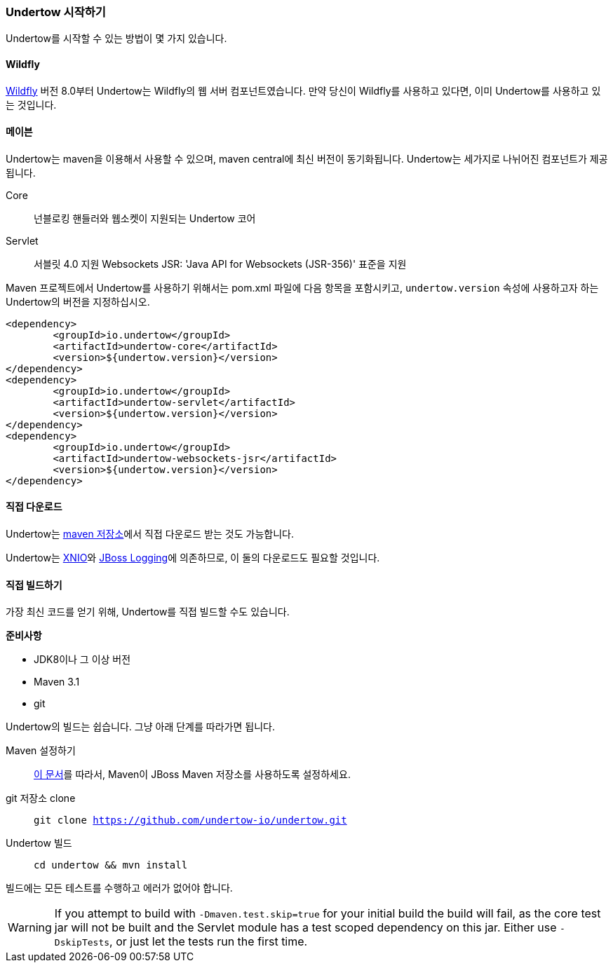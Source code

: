 // tag::main[]

=== Undertow 시작하기

Undertow를 시작할 수 있는 방법이 몇 가지 있습니다.

==== Wildfly

link:http://wildfly.org[Wildfly] 버전 8.0부터 Undertow는 Wildfly의 웹 서버 컴포넌트였습니다. 만약 당신이 Wildfly를 사용하고 있다면, 이미 Undertow를 사용하고 있는 것입니다.

==== 메이븐

Undertow는 maven을 이용해서 사용할 수 있으며, maven central에 최신 버전이 동기화됩니다. Undertow는 세가지로 나뉘어진 컴포넌트가 제공됩니다.

Core:: 넌블로킹 핸들러와 웹소켓이 지원되는 Undertow 코어
Servlet:: 서블릿 4.0 지원
Websockets JSR: 'Java API for Websockets (JSR-356)' 표준을 지원

Maven 프로젝트에서 Undertow를 사용하기 위해서는 pom.xml 파일에 다음 항목을 포함시키고, `undertow.version` 속성에 사용하고자 하는 Undertow의 버전을 지정하십시오.

[source,xml]
----
<dependency>
	<groupId>io.undertow</groupId>
	<artifactId>undertow-core</artifactId>
	<version>${undertow.version}</version>
</dependency>
<dependency>
	<groupId>io.undertow</groupId>
	<artifactId>undertow-servlet</artifactId>
	<version>${undertow.version}</version>
</dependency>
<dependency>
	<groupId>io.undertow</groupId>
	<artifactId>undertow-websockets-jsr</artifactId>
	<version>${undertow.version}</version>
</dependency>
----


==== 직접 다운로드

Undertow는 link:http://mvnrepository.com/search?q=io.undertow[maven 저장소]에서 직접 다운로드 받는 것도 가능합니다.

Undertow는 link:http://xnio.jboss.org[XNIO]와 link:https://github.com/jboss-logging/jboss-logging[JBoss Logging]에 의존하므로, 이 둘의 다운로드도 필요할 것입니다.

==== 직접 빌드하기

가장 최신 코드를 얻기 위해, Undertow를 직접 빌드할 수도 있습니다.

*준비사항*

- JDK8이나 그 이상 버전
- Maven 3.1
- git

Undertow의 빌드는 쉽습니다. 그냥 아래 단계를 따라가면 됩니다.

Maven 설정하기::
link:https://developer.jboss.org/wiki/MavenGettingStarted-Users[이 문서]를 따라서, Maven이 JBoss Maven 저장소를 사용하도록 설정하세요.

git 저장소 clone::
`git clone https://github.com/undertow-io/undertow.git`

Undertow 빌드::
`cd undertow && mvn install`

빌드에는 모든 테스트를 수행하고 에러가 없어야 합니다.

[WARNING]
If you attempt to build with `-Dmaven.test.skip=true` for your initial build the build will fail, as the core test
jar will not be built and the Servlet module has a test scoped dependency on this jar. Either use `-DskipTests`, or
just let the tests run the first time.

// end::main[]
